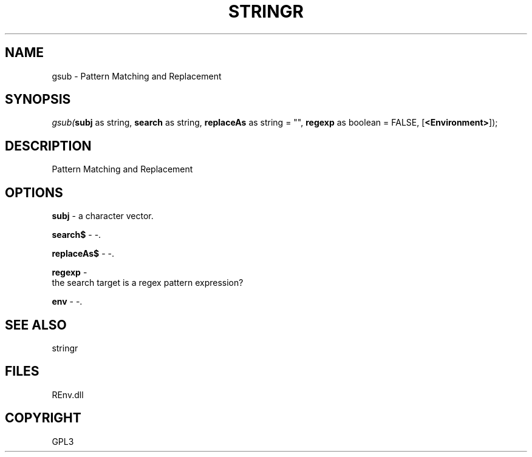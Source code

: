 .\" man page create by R# package system.
.TH STRINGR 1 2002-May "gsub" "gsub"
.SH NAME
gsub \- Pattern Matching and Replacement
.SH SYNOPSIS
\fIgsub(\fBsubj\fR as string, 
\fBsearch\fR as string, 
\fBreplaceAs\fR as string = "", 
\fBregexp\fR as boolean = FALSE, 
[\fB<Environment>\fR]);\fR
.SH DESCRIPTION
.PP
Pattern Matching and Replacement
.PP
.SH OPTIONS
.PP
\fBsubj\fB \fR\- a character vector. 
.PP
.PP
\fBsearch$\fB \fR\- -. 
.PP
.PP
\fBreplaceAs$\fB \fR\- -. 
.PP
.PP
\fBregexp\fB \fR\- 
 the search target is a regex pattern expression?
. 
.PP
.PP
\fBenv\fB \fR\- -. 
.PP
.SH SEE ALSO
stringr
.SH FILES
.PP
REnv.dll
.PP
.SH COPYRIGHT
GPL3
